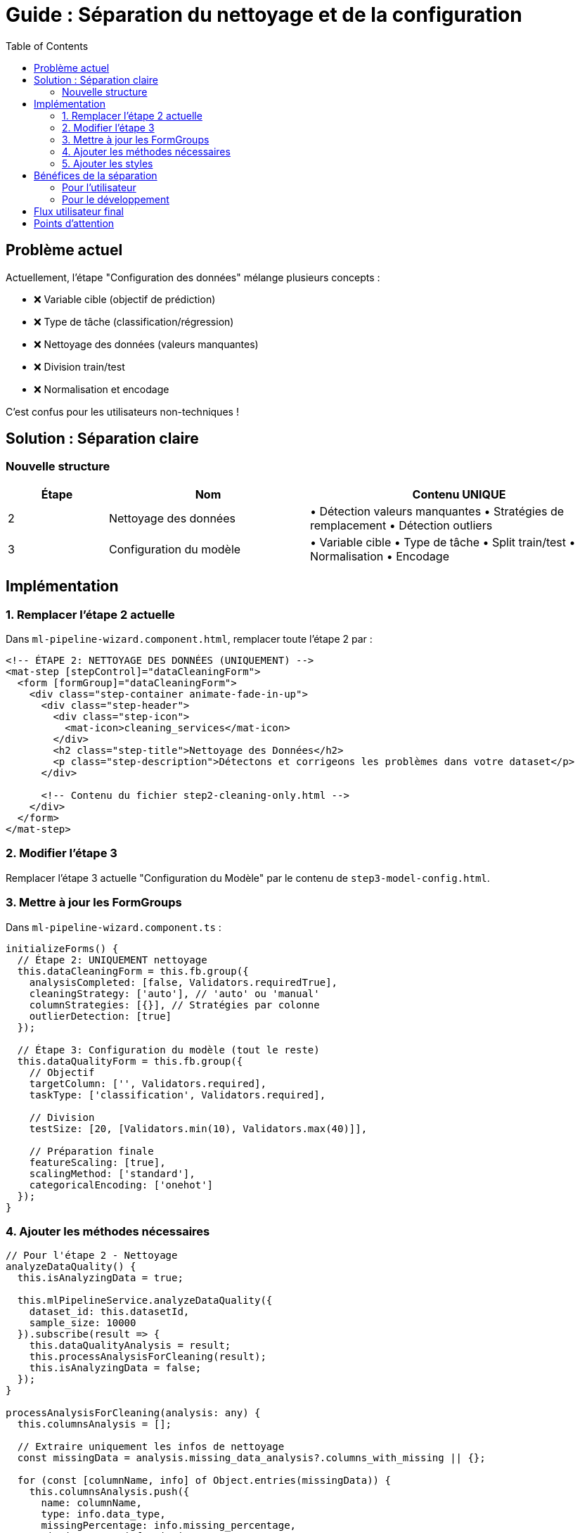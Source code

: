 = Guide : Séparation du nettoyage et de la configuration
:toc:
:toclevels: 3

== Problème actuel

Actuellement, l'étape "Configuration des données" mélange plusieurs concepts :

* ❌ Variable cible (objectif de prédiction)
* ❌ Type de tâche (classification/régression)
* ❌ Nettoyage des données (valeurs manquantes)
* ❌ Division train/test
* ❌ Normalisation et encodage

C'est confus pour les utilisateurs non-techniques !

== Solution : Séparation claire

=== Nouvelle structure

[cols="1,2,3"]
|===
| Étape | Nom | Contenu UNIQUE

| 2
| Nettoyage des données
| • Détection valeurs manquantes
• Stratégies de remplacement
• Détection outliers

| 3
| Configuration du modèle
| • Variable cible
• Type de tâche
• Split train/test
• Normalisation
• Encodage
|===

== Implémentation

=== 1. Remplacer l'étape 2 actuelle

Dans `ml-pipeline-wizard.component.html`, remplacer toute l'étape 2 par :

[source,html]
----
<!-- ÉTAPE 2: NETTOYAGE DES DONNÉES (UNIQUEMENT) -->
<mat-step [stepControl]="dataCleaningForm">
  <form [formGroup]="dataCleaningForm">
    <div class="step-container animate-fade-in-up">
      <div class="step-header">
        <div class="step-icon">
          <mat-icon>cleaning_services</mat-icon>
        </div>
        <h2 class="step-title">Nettoyage des Données</h2>
        <p class="step-description">Détectons et corrigeons les problèmes dans votre dataset</p>
      </div>
      
      <!-- Contenu du fichier step2-cleaning-only.html -->
    </div>
  </form>
</mat-step>
----

=== 2. Modifier l'étape 3

Remplacer l'étape 3 actuelle "Configuration du Modèle" par le contenu de `step3-model-config.html`.

=== 3. Mettre à jour les FormGroups

Dans `ml-pipeline-wizard.component.ts` :

[source,typescript]
----
initializeForms() {
  // Étape 2: UNIQUEMENT nettoyage
  this.dataCleaningForm = this.fb.group({
    analysisCompleted: [false, Validators.requiredTrue],
    cleaningStrategy: ['auto'], // 'auto' ou 'manual'
    columnStrategies: [{}], // Stratégies par colonne
    outlierDetection: [true]
  });
  
  // Étape 3: Configuration du modèle (tout le reste)
  this.dataQualityForm = this.fb.group({
    // Objectif
    targetColumn: ['', Validators.required],
    taskType: ['classification', Validators.required],
    
    // Division
    testSize: [20, [Validators.min(10), Validators.max(40)]],
    
    // Préparation finale
    featureScaling: [true],
    scalingMethod: ['standard'],
    categoricalEncoding: ['onehot']
  });
}
----

=== 4. Ajouter les méthodes nécessaires

[source,typescript]
----
// Pour l'étape 2 - Nettoyage
analyzeDataQuality() {
  this.isAnalyzingData = true;
  
  this.mlPipelineService.analyzeDataQuality({
    dataset_id: this.datasetId,
    sample_size: 10000
  }).subscribe(result => {
    this.dataQualityAnalysis = result;
    this.processAnalysisForCleaning(result);
    this.isAnalyzingData = false;
  });
}

processAnalysisForCleaning(analysis: any) {
  this.columnsAnalysis = [];
  
  // Extraire uniquement les infos de nettoyage
  const missingData = analysis.missing_data_analysis?.columns_with_missing || {};
  
  for (const [columnName, info] of Object.entries(missingData)) {
    this.columnsAnalysis.push({
      name: columnName,
      type: info.data_type,
      missingPercentage: info.missing_percentage,
      missingCount: info.missing_count,
      recommendedStrategy: info.recommended_strategy.strategy,
      selectedStrategy: info.recommended_strategy.strategy
    });
  }
}

// Helpers pour l'affichage
getColumnsWithIssues(): any[] {
  return this.columnsAnalysis.filter(col => col.missingPercentage > 0);
}

getActionIcon(strategy: string): string {
  const icons = {
    'drop': 'delete',
    'mean': 'functions',
    'median': 'equalizer',
    'mode': 'bar_chart',
    'forward_fill': 'arrow_forward'
  };
  return icons[strategy] || 'build';
}

getActionTitle(strategy: string): string {
  const titles = {
    'drop': 'Supprimer la colonne',
    'mean': 'Remplacer par la moyenne',
    'median': 'Remplacer par la médiane',
    'mode': 'Remplacer par la valeur la plus fréquente',
    'forward_fill': 'Propagation avant'
  };
  return titles[strategy] || strategy;
}
----

=== 5. Ajouter les styles

Inclure le contenu de `cleaning-and-config-steps.scss` dans le fichier SCSS du wizard.

== Bénéfices de la séparation

=== Pour l'utilisateur

* ✅ **Clarté** : Une étape = un objectif clair
* ✅ **Progression logique** : Nettoyer → Configurer → Entraîner
* ✅ **Moins intimidant** : Petites étapes digestes

=== Pour le développement

* ✅ **Modularité** : Code mieux organisé
* ✅ **Maintenance** : Plus facile à modifier
* ✅ **Testabilité** : Chaque étape testable indépendamment

== Flux utilisateur final

[plantuml]
----
@startuml
start
:Étape 1: Sélection dataset;
:Étape 2: NETTOYAGE UNIQUEMENT;
note right
  - Analyse qualité
  - Valeurs manquantes
  - Outliers
  - Pas de variable cible !
end note
:Étape 3: CONFIGURATION MODÈLE;
note right
  - Variable cible
  - Type de tâche
  - Split données
  - Normalisation
end note
:Étape 4: Algorithme;
:Étape 5: Hyperparamètres;
:Étape 6: Entraînement;
stop
@enduml
----

== Points d'attention

1. **Variable cible** : Maintenant dans l'étape 3, pas 2 !
2. **Nettoyage** : Se concentre UNIQUEMENT sur la qualité des données
3. **Configuration** : Regroupe tous les choix liés au modèle ML

Cette séparation rend le processus beaucoup plus clair et guidé pour les utilisateurs non-techniques.